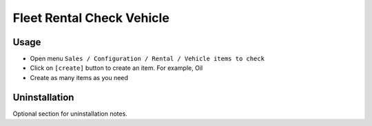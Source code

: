 ============================
 Fleet Rental Check Vehicle
============================

Usage
=====

* Open menu ``Sales / Configuration / Rental / Vehicle items to check`` 
* Click on ``[create]`` button to create an item. For example, Oil
* Create as many items as you need


Uninstallation
==============

Optional section for uninstallation notes.
